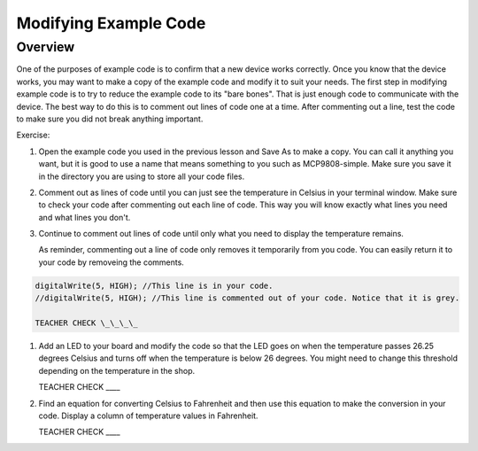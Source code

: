 Modifying Example Code
======================

Overview
--------

One of the purposes of example code is to confirm that a new device works correctly. Once you know that the device works, you may want to make a copy of the example code and modify it to suit your needs. The first step in modifying example code is to try to reduce the example code to its "bare bones". That is just enough code to communicate with the device. The best way to do this is to comment out lines of code one at a time. After commenting out a line, test the code to make sure you did not break anything important. 

Exercise:

#. Open the example code you used in the previous lesson and Save As to make a copy. You can call it anything you want, but it is good to use a name that means something to you such as MCP9808-simple. Make sure you save it in the directory you are using to store all your code files.
#. Comment out as lines of code until you can just see the temperature in Celsius in your terminal window. Make sure to check your code after commenting out each line of code. This way you will know exactly what lines you need and what lines you don't.
#. Continue to comment out lines of code until only what you need to display the temperature remains.

   As reminder, commenting out a line of code only removes it temporarily from you code. You can easily return it to your code by removeing the comments.
   
.. code-block:: C
   
   digitalWrite(5, HIGH); //This line is in your code.
   //digitalWrite(5, HIGH); //This line is commented out of your code. Notice that it is grey.
   
   TEACHER CHECK \_\_\_\_
   
#. Add an LED to your board and modify the code so that the LED goes on when the temperature passes 26.25 degrees Celsius and turns off when the temperature is below 26 degrees. You might need to change this threshold depending on the temperature in the shop.

   TEACHER CHECK \_\_\_\_

#. Find an equation for converting Celsius to Fahrenheit and then use this equation to make the conversion in your code. Display a column of temperature values in Fahrenheit.

   TEACHER CHECK \_\_\_\_
